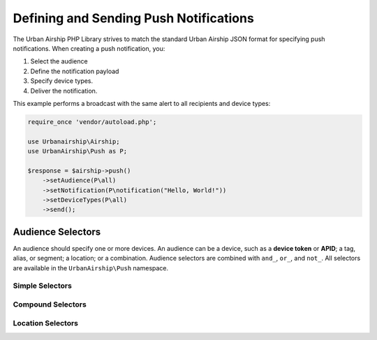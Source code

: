 Defining and Sending Push Notifications
=======================================

The Urban Airship PHP Library strives to match the standard Urban Airship
JSON format for specifying push notifications. When creating a push
notification, you:

#. Select the audience
#. Define the notification payload
#. Specify device types.
#. Deliver the notification.

This example performs a broadcast with the same alert to all recipients and
device types:

.. code-block:: php

   require_once 'vendor/autoload.php';

   use Urbanairship\Airship;
   use UrbanAirship\Push as P;

   $response = $airship->push()
       ->setAudience(P\all)
       ->setNotification(P\notification("Hello, World!"))
       ->setDeviceTypes(P\all)
       ->send();

.. php:namespace:: UrbanAirship\Push

Audience Selectors
------------------

An audience should specify one or more devices. An audience can be a device,
such as a **device token** or **APID**; a tag, alias, or segment; a location;
or a combination. Audience selectors are combined with ``and_``, ``or_``, and
``not_``. All selectors are available in the ``UrbanAirship\Push`` namespace.

Simple Selectors
++++++++++++++++

.. php:global:: all

   Select all, to do a broadcast.

   Used in both ``audience`` and ``deviceTypes``.

   .. code-block:: php

      $push->setAudience(P\all);

.. php:function:: deviceToken($token)

   Select a single iOS device token.

   .. code-block:: php

      $push->setAudience(P\deviceToken("FFFFFFFFFFFFFFFFFFFFFFFFFFFFFFFFFFFFFFFFFFFFFFFFFFFFFFFFFFFFFFFF"));

.. php:function:: devicePin($pin)

   Select a single BlackBerry PIN.

.. php:function:: apid($apid)

   Select a single Android APID.

.. php:function:: wns($uuid):

   Select a single Windows 8 APID.

.. php:function:: mns($uuid)

   Select a single Windows Phone 8 APID.

.. php:function:: tag($tag)

   Select a single tag.

.. php:function:: alias($alias)

   Select a single alias.

.. php:function:: segment($segment)

   Select a single segment.

Compound Selectors
++++++++++++++++++

.. php:function:: or_($arg1[, $arg2, ...])

   Select an audience that matches at least one of the given arguments.

   .. code-block:: php

      $push->setAudience(P\or_(P\tag("foo"), P\tag("bar")));

.. php:function:: and_($arg1[, $arg2, ...])

   Select an audience that matches all of the given arguments.

.. php:function:: not_($selector)

   Select an audience that does not match the given selector.

   .. code-block:: php

      $push->setAudience(P\not(P\tag("foo")));

Location Selectors
++++++++++++++++++

.. php:function:: location($date, array $locationOpts)

   Select a location expression.

   Location expressions are made up of either an id or an alias and a time
   period specifier. Use one of the date specifier functions to return a
   properly formatted time specifier

   :param date: A date range specifier, created by either
      :php:func`recentDate` or :php:func`absoluteDate`.
   :param locationOpts: An array containing either id and value, or an alias
      and value, e.g. ``array("id"=>"4oFkxX7RcUdirjtaenEQIV")`` or
      ``array("us_zip": "94103")``.

.. php:function:: recentDate($resolution, $lengthOfTime[, $lastSeen=false])

   Produces a time specifier that represents relative amount of time, such
   as "the past three days"

   :param resolution: A string argument specifying a time resolution, e.g.
      ``minutes`` or ``weeks``.
   :param lengthOfTime: Amount of time.
   :param lastSeen: bool. Match a device only if
      its last recorded position matches the location. If it has update
      location anywhere else since, even if it otherwise matches the time
      window, it will be excluded.

.. php:function:: absoluteDate($resolution, $start, $end[, $lastSeen=false])

   Produces a time specifier that represents an absolute amount of time,
   such as from 2012-01-01 12:00 to 2012-01-01 12:00

   :param resolution: string Valid time resolution
   :param start: string Beginning of absolute window
   :param end: string End of absolute window
   :param lastSeen: bool Match a device only if its last recorded position
      matches the location. If it has update location anywhere else since, even
      if it otherwise matches the time window, it will be excluded.
